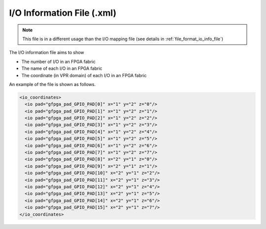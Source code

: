 .. _file_format_io_info_file:

I/O Information File (.xml)
---------------------------

.. note:: This file is in a different usage than the I/O mapping file (see details in :ref:`file_format_io_info_file`)

The I/O information file aims to show 

- The number of I/O in an FPGA fabric
- The name of each I/O in an FPGA fabric
- The coordinate (in VPR domain) of each I/O in an FPGA fabric

An example of the file is shown as follows.

.. code-block:: xml

  <io_coordinates>
    <io pad="gfpga_pad_GPIO_PAD[0]" x="1" y="2" z="0"/>
    <io pad="gfpga_pad_GPIO_PAD[1]" x="1" y="2" z="1"/>
    <io pad="gfpga_pad_GPIO_PAD[2]" x="1" y="2" z="2"/>
    <io pad="gfpga_pad_GPIO_PAD[3]" x="1" y="2" z="3"/>
    <io pad="gfpga_pad_GPIO_PAD[4]" x="1" y="2" z="4"/>
    <io pad="gfpga_pad_GPIO_PAD[5]" x="1" y="2" z="5"/>
    <io pad="gfpga_pad_GPIO_PAD[6]" x="1" y="2" z="6"/>
    <io pad="gfpga_pad_GPIO_PAD[7]" x="1" y="2" z="7"/>
    <io pad="gfpga_pad_GPIO_PAD[8]" x="2" y="1" z="0"/>
    <io pad="gfpga_pad_GPIO_PAD[9]" x="2" y="1" z="1"/>
    <io pad="gfpga_pad_GPIO_PAD[10]" x="2" y="1" z="2"/>
    <io pad="gfpga_pad_GPIO_PAD[11]" x="2" y="1" z="3"/>
    <io pad="gfpga_pad_GPIO_PAD[12]" x="2" y="1" z="4"/>
    <io pad="gfpga_pad_GPIO_PAD[13]" x="2" y="1" z="5"/>
    <io pad="gfpga_pad_GPIO_PAD[14]" x="2" y="1" z="6"/>
    <io pad="gfpga_pad_GPIO_PAD[15]" x="2" y="1" z="7"/>
  </io_coordinates>

.. option:: pad="<string>"

  The port name of the I/O in FPGA fabric, which should be a valid port defined in output Verilog netlist.

  .. note:: You should be find the exact pin in the top-level module of FPGA fabric if you output the Verilog netlists.

.. option:: x="<int>"

  The x coordinate of the I/O in VPR coordinate system.

.. option:: y="<int>"

  The y coordinate of the I/O in VPR coordinate system.

.. option:: z="<int>"

  The z coordinate of the I/O in VPR coordinate system.
